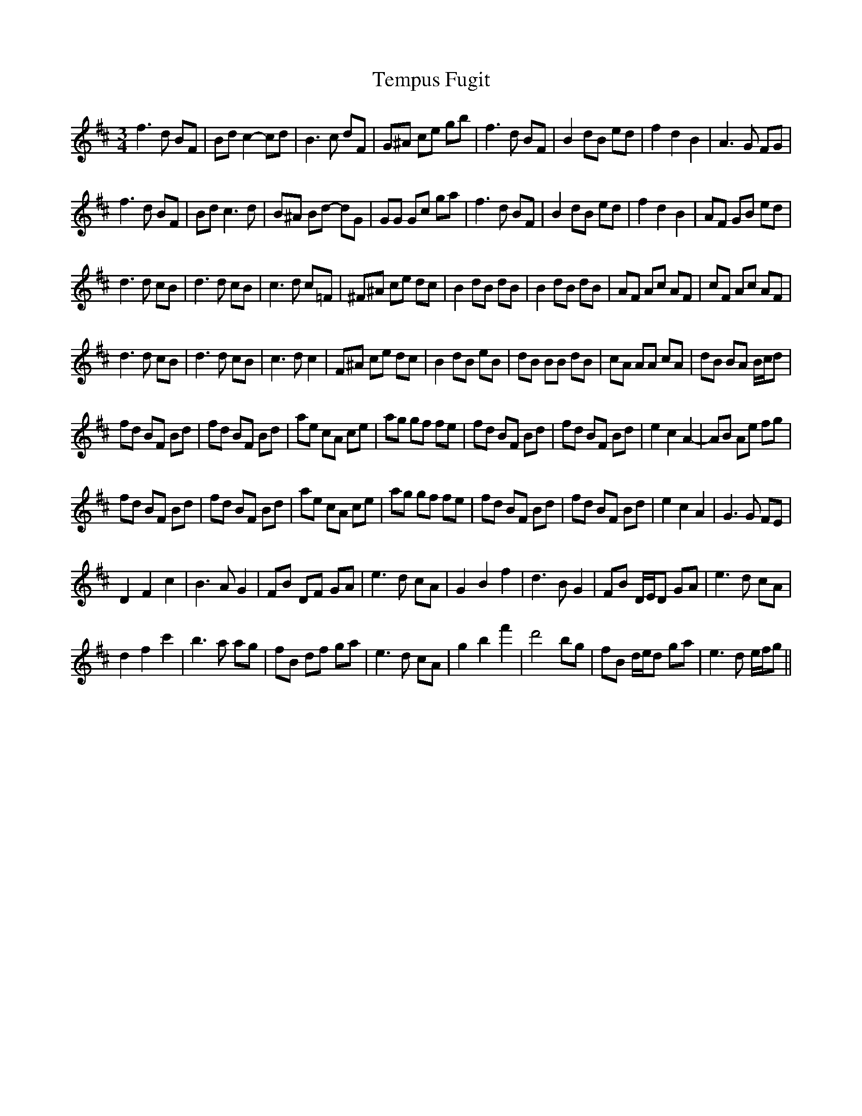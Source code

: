 X: 39656
T: Tempus Fugit
R: waltz
M: 3/4
K: Bminor
f3d BF|Bd c2-cd|B3c dF|G^A ce gb|f3d BF|B2 dB ed|f2d2B2|A3G FG|
f3d BF|Bd c3d|B^A Bd- dG|GG Gc ga|f3d BF|B2dB ed|f2 d2 B2|AF GB ed|
d3d cB|d3d cB|c3d c=F|^F^A ce dc|B2dB dB|B2dB dB|AF Ac AF|cF Ac AF|
d3d cB|d3d cB|c3dc2|F^A ce dc|B2dB eB|dB BB dB|cA AA cA|dB BA B/c/d|
fd BF Bd|fd BF Bd|ae cA ce|ag gf fe|fd BF Bd|fd BF Bd|e2 c2 A2-|AB Ae fg|
fd BF Bd|fd BF Bd|ae cA ce|ag gf fe|fd BF Bd|fd BF Bd|e2c2A2|G3G FE|
D2F2c2|B3AG2|FB DF GA|e3d cA|G2B2f2|d3B G2|FB D/E/D GA|e3d cA|
d2f2c'2|b3a ag|fB df ga|e3d cA|g2b2f'2|d'4bg|fB d/e/d ga|e3d e/f/g||


